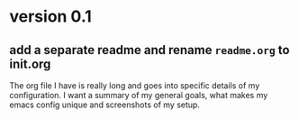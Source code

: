 * version 0.1
:PROPERTIES:
:ID:       761a03ed-59ca-4b46-b0dd-59e871f9065d
:END:

** add a separate readme and rename =readme.org= to init.org
:PROPERTIES:
:ID:       99df489f-60aa-4344-95e3-b6e7c0f6f7aa
:END:

The org file I have is really long and goes into specific details of my
configuration. I want a summary of my general goals, what makes my emacs config
unique and screenshots of my setup.

